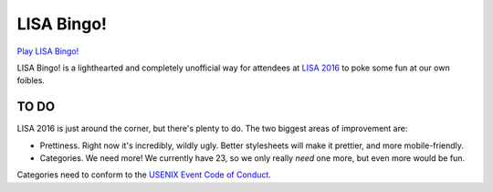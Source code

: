 =============
 LISA Bingo!
=============

`Play LISA Bingo! <https://stpierre.github.io/lisa-bingo>`_

LISA Bingo! is a lighthearted and completely unofficial way for
attendees at `LISA 2016 <https://www.usenix.org/conference/lisa16>`_
to poke some fun at our own foibles.

TO DO
=====

LISA 2016 is just around the corner, but there's plenty to do. The two biggest
areas of improvement are:

* Prettiness. Right now it's incredibly, wildly ugly. Better
  stylesheets will make it prettier, and more mobile-friendly.
* Categories. We need more! We currently have 23, so we only really
  *need* one more, but even more would be fun.

Categories need to conform to the `USENIX Event Code of Conduct
<https://www.usenix.org/conferences/coc>`_.
